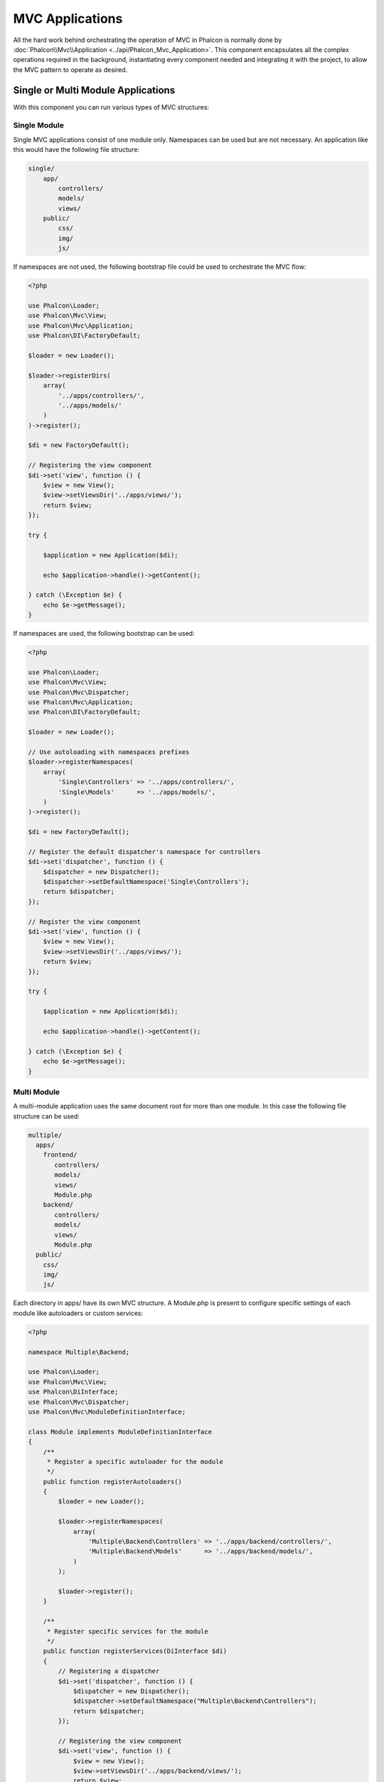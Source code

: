 MVC Applications
================

All the hard work behind orchestrating the operation of MVC in Phalcon is normally done by
:doc:`Phalcon\\Mvc\\Application <../api/Phalcon_Mvc_Application>`. This component encapsulates all the complex
operations required in the background, instantiating every component needed and integrating it with the
project, to allow the MVC pattern to operate as desired.

Single or Multi Module Applications
-----------------------------------
With this component you can run various types of MVC structures:

Single Module
^^^^^^^^^^^^^
Single MVC applications consist of one module only. Namespaces can be used but are not necessary.
An application like this would have the following file structure:

.. code-block:: php

    single/
        app/
            controllers/
            models/
            views/
        public/
            css/
            img/
            js/

If namespaces are not used, the following bootstrap file could be used to orchestrate the MVC flow:

.. code-block:: php

    <?php

    use Phalcon\Loader;
    use Phalcon\Mvc\View;
    use Phalcon\Mvc\Application;
    use Phalcon\DI\FactoryDefault;

    $loader = new Loader();

    $loader->registerDirs(
        array(
            '../apps/controllers/',
            '../apps/models/'
        )
    )->register();

    $di = new FactoryDefault();

    // Registering the view component
    $di->set('view', function () {
        $view = new View();
        $view->setViewsDir('../apps/views/');
        return $view;
    });

    try {

        $application = new Application($di);

        echo $application->handle()->getContent();

    } catch (\Exception $e) {
        echo $e->getMessage();
    }

If namespaces are used, the following bootstrap can be used:

.. code-block:: php

    <?php

    use Phalcon\Loader;
    use Phalcon\Mvc\View;
    use Phalcon\Mvc\Dispatcher;
    use Phalcon\Mvc\Application;
    use Phalcon\DI\FactoryDefault;

    $loader = new Loader();

    // Use autoloading with namespaces prefixes
    $loader->registerNamespaces(
        array(
            'Single\Controllers' => '../apps/controllers/',
            'Single\Models'      => '../apps/models/',
        )
    )->register();

    $di = new FactoryDefault();

    // Register the default dispatcher's namespace for controllers
    $di->set('dispatcher', function () {
        $dispatcher = new Dispatcher();
        $dispatcher->setDefaultNamespace('Single\Controllers');
        return $dispatcher;
    });

    // Register the view component
    $di->set('view', function () {
        $view = new View();
        $view->setViewsDir('../apps/views/');
        return $view;
    });

    try {

        $application = new Application($di);

        echo $application->handle()->getContent();

    } catch (\Exception $e) {
        echo $e->getMessage();
    }

Multi Module
^^^^^^^^^^^^
A multi-module application uses the same document root for more than one module. In this case the following file structure can be used:

.. code-block:: php

    multiple/
      apps/
        frontend/
           controllers/
           models/
           views/
           Module.php
        backend/
           controllers/
           models/
           views/
           Module.php
      public/
        css/
        img/
        js/

Each directory in apps/ have its own MVC structure. A Module.php is present to configure specific settings of each module like autoloaders or custom services:

.. code-block:: php

    <?php

    namespace Multiple\Backend;

    use Phalcon\Loader;
    use Phalcon\Mvc\View;
    use Phalcon\DiInterface;
    use Phalcon\Mvc\Dispatcher;
    use Phalcon\Mvc\ModuleDefinitionInterface;

    class Module implements ModuleDefinitionInterface
    {
        /**
         * Register a specific autoloader for the module
         */
        public function registerAutoloaders()
        {
            $loader = new Loader();

            $loader->registerNamespaces(
                array(
                    'Multiple\Backend\Controllers' => '../apps/backend/controllers/',
                    'Multiple\Backend\Models'      => '../apps/backend/models/',
                )
            );

            $loader->register();
        }

        /**
         * Register specific services for the module
         */
        public function registerServices(DiInterface $di)
        {
            // Registering a dispatcher
            $di->set('dispatcher', function () {
                $dispatcher = new Dispatcher();
                $dispatcher->setDefaultNamespace("Multiple\Backend\Controllers");
                return $dispatcher;
            });

            // Registering the view component
            $di->set('view', function () {
                $view = new View();
                $view->setViewsDir('../apps/backend/views/');
                return $view;
            });
        }
    }

A special bootstrap file is required to load a multi-module MVC architecture:

.. code-block:: php

    <?php

    use Phalcon\Mvc\Router;
    use Phalcon\Mvc\Application;
    use Phalcon\DI\FactoryDefault;

    $di = new FactoryDefault();

    // Specify routes for modules
    // More information how to set the router up https://docs.phalconphp.com/en/latest/reference/routing.html
    $di->set('router', function () {

        $router = new Router();

        $router->setDefaultModule("frontend");

        $router->add(
            "/login",
            array(
                'module'     => 'backend',
                'controller' => 'login',
                'action'     => 'index'
            )
        );

        $router->add(
            "/admin/products/:action",
            array(
                'module'     => 'backend',
                'controller' => 'products',
                'action'     => 1
            )
        );

        $router->add(
            "/products/:action",
            array(
                'controller' => 'products',
                'action'     => 1
            )
        );

        return $router;
    });

    try {

        // Create an application
        $application = new Application($di);

        // Register the installed modules
        $application->registerModules(
            array(
                'frontend' => array(
                    'className' => 'Multiple\Frontend\Module',
                    'path'      => '../apps/frontend/Module.php',
                ),
                'backend'  => array(
                    'className' => 'Multiple\Backend\Module',
                    'path'      => '../apps/backend/Module.php',
                )
            )
        );

        // Handle the request
        echo $application->handle()->getContent();

    } catch (\Exception $e) {
        echo $e->getMessage();
    }

If you want to maintain the module configuration in the bootstrap file you can use an anonymous function to register the module:

.. code-block:: php

    <?php

    use Phalcon\Mvc\View;

    // Creating a view component
    $view = new View();

    // Set options to view component
    // ...

    // Register the installed modules
    $application->registerModules(
        array(
            'frontend' => function ($di) use ($view) {
                $di->setShared('view', function () use ($view) {
                    $view->setViewsDir('../apps/frontend/views/');
                    return $view;
                });
            },
            'backend' => function ($di) use ($view) {
                $di->setShared('view', function () use ($view) {
                    $view->setViewsDir('../apps/backend/views/');
                    return $view;
                });
            }
        )
    );

When :doc:`Phalcon\\Mvc\\Application <../api/Phalcon_Mvc_Application>` have modules registered, always is
necessary that every matched route returns a valid module. Each registered module has an associated class
offering functions to set the module itself up. Each module class definition must implement two
methods: registerAutoloaders() and registerServices(), they will be called by
:doc:`Phalcon\\Mvc\\Application <../api/Phalcon_Mvc_Application>` according to the module to be executed.

Understanding the default behavior
----------------------------------
If you've been following the :doc:`tutorial <tutorial>` or have generated the code using :doc:`Phalcon Devtools <tools>`,
you may recognize the following bootstrap file:

.. code-block:: php

    <?php

    use Phalcon\Mvc\Application;

    try {

        // Register autoloaders
        // ...

        // Register services
        // ...

        // Handle the request
        $application = new Application($di);

        echo $application->handle()->getContent();

    } catch (\Exception $e) {
        echo "Exception: ", $e->getMessage();
    }

The core of all the work of the controller occurs when handle() is invoked:

.. code-block:: php

    <?php

    echo $application->handle()->getContent();

Manual bootstrapping
--------------------
If you do not wish to use :doc:`Phalcon\\Mvc\\Application <../api/Phalcon_Mvc_Application>`, the code above can be changed as follows:

.. code-block:: php

    <?php

    // Get the 'router' service
    $router = $di['router'];

    $router->handle();

    $view = $di['view'];

    $dispatcher = $di['dispatcher'];

    // Pass the processed router parameters to the dispatcher
    $dispatcher->setControllerName($router->getControllerName());
    $dispatcher->setActionName($router->getActionName());
    $dispatcher->setParams($router->getParams());

    // Start the view
    $view->start();

    // Dispatch the request
    $dispatcher->dispatch();

    // Render the related views
    $view->render(
        $dispatcher->getControllerName(),
        $dispatcher->getActionName(),
        $dispatcher->getParams()
    );

    // Finish the view
    $view->finish();

    $response = $di['response'];

    // Pass the output of the view to the response
    $response->setContent($view->getContent());

    // Send the response headers
    $response->sendHeaders();

    // Print the response
    echo $response->getContent();

The following replacement of :doc:`Phalcon\\Mvc\\Application <../api/Phalcon_Mvc_Application>` lacks of a view component making it suitable for Rest APIs:

.. code-block:: php

    <?php

    // Get the 'router' service
    $router = $di['router'];

    $router->handle();

    $dispatcher = $di['dispatcher'];

    // Pass the processed router parameters to the dispatcher
    $dispatcher->setControllerName($router->getControllerName());
    $dispatcher->setActionName($router->getActionName());
    $dispatcher->setParams($router->getParams());

    // Dispatch the request
    $dispatcher->dispatch();

    // Get the returned value by the last executed action
    $response = $dispatcher->getReturnedValue();

    // Check if the action returned is a 'response' object
    if ($response instanceof Phalcon\Http\ResponseInterface) {

        // Send the response
        $response->send();
    }

Yet another alternative that catch exceptions produced in the dispatcher forwarding to other actions consequently:

.. code-block:: php

    <?php

    // Get the 'router' service
    $router = $di['router'];

    $router->handle();

    $dispatcher = $di['dispatcher'];

    // Pass the processed router parameters to the dispatcher
    $dispatcher->setControllerName($router->getControllerName());
    $dispatcher->setActionName($router->getActionName());
    $dispatcher->setParams($router->getParams());

    try {

        // Dispatch the request
        $dispatcher->dispatch();

    } catch (Exception $e) {

        // An exception has occurred, dispatch some controller/action aimed for that

        // Pass the processed router parameters to the dispatcher
        $dispatcher->setControllerName('errors');
        $dispatcher->setActionName('action503');

        // Dispatch the request
        $dispatcher->dispatch();
    }

    // Get the returned value by the last executed action
    $response = $dispatcher->getReturnedValue();

    // Check if the action returned is a 'response' object
    if ($response instanceof Phalcon\Http\ResponseInterface) {

        // Send the response
        $response->send();
    }

Although the above implementations are a lot more verbose than the code needed while using :doc:`Phalcon\\Mvc\\Application <../api/Phalcon_Mvc_Application>`,
it offers an alternative in bootstrapping your application. Depending on your needs, you might want to have full control of what
should be instantiated or not, or replace certain components with those of your own to extend the default functionality.

Application Events
------------------
:doc:`Phalcon\\Mvc\\Application <../api/Phalcon_Mvc_Application>` is able to send events to the :doc:`EventsManager <events>`
(if it is present). Events are triggered using the type "application". The following events are supported:

+---------------------+--------------------------------------------------------------+
| Event Name          | Triggered                                                    |
+=====================+==============================================================+
| boot                | Executed when the application handles its first request      |
+---------------------+--------------------------------------------------------------+
| beforeStartModule   | Before initialize a module, only when modules are registered |
+---------------------+--------------------------------------------------------------+
| afterStartModule    | After initialize a module, only when modules are registered  |
+---------------------+--------------------------------------------------------------+
| beforeHandleRequest | Before execute the dispatch loop                             |
+---------------------+--------------------------------------------------------------+
| afterHandleRequest  | After execute the dispatch loop                              |
+---------------------+--------------------------------------------------------------+

The following example demonstrates how to attach listeners to this component:

.. code-block:: php

    <?php

    use Phalcon\Events\Manager as EventsManager;

    $eventsManager = new EventsManager();

    $application->setEventsManager($eventsManager);

    $eventsManager->attach(
        "application",
        function ($event, $application) {
            // ...
        }
    );

External Resources
------------------
* `MVC examples on Github <https://github.com/phalcon/mvc>`_
